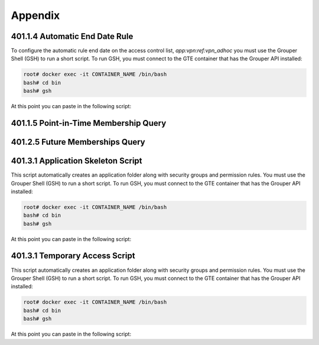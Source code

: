 ========
Appendix
========

.. _apdx-401.1.4-auto-end-date:

-------------------------------
401.1.4 Automatic End Date Rule
-------------------------------

To configure the automatic rule end date on the access control list,
`app:vpn:ref:vpn_adhoc` you must use the Grouper Shell (GSH) to run
a short script.  To run GSH, you must connect to the GTE container
that has the Grouper API installed:

.. code-block:: bash

   root# docker exec -it CONTAINER_NAME /bin/bash 
   bash# cd bin
   bash# gsh

At this point you can paste in the following script:

.. code-block:: groovy
   :emphasize-lines: 1,3
   :linenos:

   numDays = 180;
   actAs = SubjectFinder.findRootSubject();
   vpn_adhoc = getGroups("app:vpn:ref:vpn_adhoc")[0];
   attribAssign = vpn_adhoc.getAttributeDelegate().addAttribute(RuleUtils.ruleAttributeDefName()).getAttributeAssign();
   attribValueDelegate = attribAssign.getAttributeValueDelegate();
   attribValueDelegate.assignValue(RuleUtils.ruleActAsSubjectSourceIdName(), actAs.getSourceId());
   attribValueDelegate.assignValue(RuleUtils.ruleRunDaemonName(), "F");
   attribValueDelegate.assignValue(RuleUtils.ruleActAsSubjectIdName(), actAs.getId());
   attribValueDelegate.assignValue(RuleUtils.ruleCheckTypeName(), RuleCheckType.membershipAdd.name());
   attribValueDelegate.assignValue(RuleUtils.ruleIfConditionEnumName(), RuleIfConditionEnum.thisGroupHasImmediateEnabledNoEndDateMembership.name());
   attribValueDelegate.assignValue(RuleUtils.ruleThenEnumName(), RuleThenEnum.assignMembershipDisabledDaysForOwnerGroupId.name());
   attribValueDelegate.assignValue(RuleUtils.ruleThenEnumArg0Name(), numDays.toString());
   attribValueDelegate.assignValue(RuleUtils.ruleThenEnumArg1Name(), "T");

.. _apdx-401.1.5-pit-query:

--------------------------------------
401.1.5 Point-in-Time Membership Query
--------------------------------------

.. code-block:: sql
   :linenos:

   SELECT 
       gpm.SUBJECT_ID, 
       gpg.NAME, 
       FROM_UNIXTIME(gpmav.MEMBERSHIP_START_TIME / 1000000) start_time, 
       FROM_UNIXTIME(gpmav.MEMBERSHIP_END_TIME / 1000000) end_time 
   FROM grouper_pit_memberships_all_v gpmav 
       INNER JOIN grouper_pit_groups gpg 
           ON gpmav.owner_group_id = gpg.id 
       INNER JOIN grouper_pit_members gpm 
           ON gpmav.MEMBER_ID = gpm.id 
       INNER JOIN grouper_pit_fields gpf 
           ON gpmav.field_id = gpf.id
   WHERE gpg.name = 'app:vpn:vpn_authorized' 
   AND gpm.subject_type = 'person'
   AND gpf.name = 'members'
   ORDER BY gpmav.MEMBERSHIP_START_TIME DESC 
   ;


.. _apdx-401.2.5-future-memberships-query:

--------------------------------
401.2.5 Future Memberships Query
--------------------------------

.. code-block:: sql
   :linenos:

   SELECT 
       ggv.name,
       FROM_UNIXTIME(gmav.IMMEDIATE_MSHIP_ENABLED_TIME / 1000) enabled_time,
       CASE
           WHEN gm.subject_type = 'group' THEN gm.subject_identifier0
           ELSE gm.subject_id
       END member
   FROM `grouper_memberships_all_v` gmav
       INNER JOIN grouper_groups_v ggv
           ON gmav.OWNER_GROUP_ID = ggv.GROUP_ID
       INNER JOIN grouper_members gm
           ON gmav.member_id = gm.id
   WHERE gmav.IMMEDIATE_MSHIP_ENABLED_TIME IS NOT NULL
   ;

.. _apdx-401.3.1-app-skeleton:

-----------------------------------
401.3.1 Application Skeleton Script
-----------------------------------

This script automatically creates an application folder along with
security groups and permission rules.
You must use the Grouper Shell (GSH) to run
a short script.  To run GSH, you must connect to the GTE container
that has the Grouper API installed:

.. code-block:: bash

   root# docker exec -it CONTAINER_NAME /bin/bash 
   bash# cd bin
   bash# gsh

At this point you can paste in the following script:

.. code-block:: groovy
   :emphasize-lines: 3,4
   :linenos:

   // SET THESE
   parent_stem_path = "app";
   app_extension = "board_effect";
   app_name = "Board Effect";
    
    
   if (!app_name?.trim())
   {
       app_name = app_extension;
   }
    
   def makeStemInheritable(obj, stemName, groupName, priv="admin") {
       baseStem = obj.getStems(stemName)[0];
       aGroup = obj.getGroups(groupName)[0];
       RuleApi.inheritGroupPrivileges(
           SubjectFinder.findRootSubject(),
           baseStem,
           Stem.Scope.SUB,
           aGroup.toSubject(),
           Privilege.getInstances(priv)
       );
       RuleApi.runRulesForOwner(baseStem);
       if(priv == 'admin')
       {
           RuleApi.inheritFolderPrivileges(
               SubjectFinder.findRootSubject(),
               baseStem,
               Stem.Scope.SUB,
               aGroup.toSubject(),
               Privilege.getInstances("stem, create"));
       }
       RuleApi.runRulesForOwner(baseStem);
   }
    
   stem = addStem(parent_stem_path, app_extension, app_name);
   etc_stem = addStem(stem.name, "etc", "etc");
   admin_group_name = "${app_extension}_admins";
   admin_group = addGroup(etc_stem.name, admin_group_name, admin_group_name);
   admin_group.grantPriv(admin_group.toMember().getSubject(), AccessPrivilege.ADMIN);
   mgr_group_name = "${app_extension}_mgr";
   mgr_group = addGroup(etc_stem.name, mgr_group_name, mgr_group_name);
   mgr_group.grantPriv(admin_group.toMember().getSubject(), AccessPrivilege.ADMIN);
   mgr_group.grantPriv(mgr_group.toMember().getSubject(), AccessPrivilege.UPDATE);
   mgr_group.grantPriv(mgr_group.toMember().getSubject(), AccessPrivilege.READ);
   view_group_name = "${app_extension}_viewers";
   view_group = addGroup(etc_stem.name, view_group_name, view_group_name);
   view_group.grantPriv(view_group.toMember().getSubject(), AccessPrivilege.READ);
   view_group.grantPriv(admin_group.toMember().getSubject(), AccessPrivilege.ADMIN);
   view_group.grantPriv(mgr_group.toMember().getSubject(), AccessPrivilege.UPDATE);
   view_group.grantPriv(mgr_group.toMember().getSubject(), AccessPrivilege.READ);
   admin_group.grantPriv(view_group.toMember().getSubject(), AccessPrivilege.READ);
   mgr_group.grantPriv(view_group.toMember().getSubject(), AccessPrivilege.READ);
   // Child objects should also grant perms to these groups.
   makeStemInheritable(this, stem.name, admin_group.name, 'admin');
   makeStemInheritable(this, stem.name, mgr_group.name, 'update');
   makeStemInheritable(this, stem.name, mgr_group.name, 'read');
   makeStemInheritable(this, stem.name, view_group.name, 'read');
   admin_group.revokePriv(mgr_group.toMember().getSubject(), AccessPrivilege.UPDATE);

.. _apdx-401.3.5-temp-access:

-------------------------------
401.3.1 Temporary Access Script 
-------------------------------

This script automatically creates an application folder along with
security groups and permission rules.
You must use the Grouper Shell (GSH) to run
a short script.  To run GSH, you must connect to the GTE container
that has the Grouper API installed:

.. code-block:: bash

   root# docker exec -it CONTAINER_NAME /bin/bash 
   bash# cd bin
   bash# gsh

At this point you can paste in the following script:

.. code-block:: groovy
   :emphasize-lines: 2,3
   :linenos:

   // Script parameters
   group_name = "app:boardeffect:ref:workroom_helpers";
   numDays = 3;
    
   actAs = SubjectFinder.findRootSubject();
   vpn_adhoc = getGroups(group_name)[0];
   attribAssign = vpn_adhoc.getAttributeDelegate().addAttribute(RuleUtils.ruleAttributeDefName()).getAttributeAssign();
   attribValueDelegate = attribAssign.getAttributeValueDelegate();
   attribValueDelegate.assignValue(RuleUtils.ruleActAsSubjectSourceIdName(), actAs.getSourceId());
   attribValueDelegate.assignValue(RuleUtils.ruleRunDaemonName(), "F");
   attribValueDelegate.assignValue(RuleUtils.ruleActAsSubjectIdName(), actAs.getId());
   attribValueDelegate.assignValue(RuleUtils.ruleCheckTypeName(), RuleCheckType.membershipAdd.name());
   attribValueDelegate.assignValue(RuleUtils.ruleIfConditionEnumName(), RuleIfConditionEnum.thisGroupHasImmediateEnabledNoEndDateMembership.name());
   attribValueDelegate.assignValue(RuleUtils.ruleThenEnumName(), RuleThenEnum.assignMembershipDisabledDaysForOwnerGroupId.name());
   attribValueDelegate.assignValue(RuleUtils.ruleThenEnumArg0Name(), numDays.toString());
   attribValueDelegate.assignValue(RuleUtils.ruleThenEnumArg1Name(), "T");

